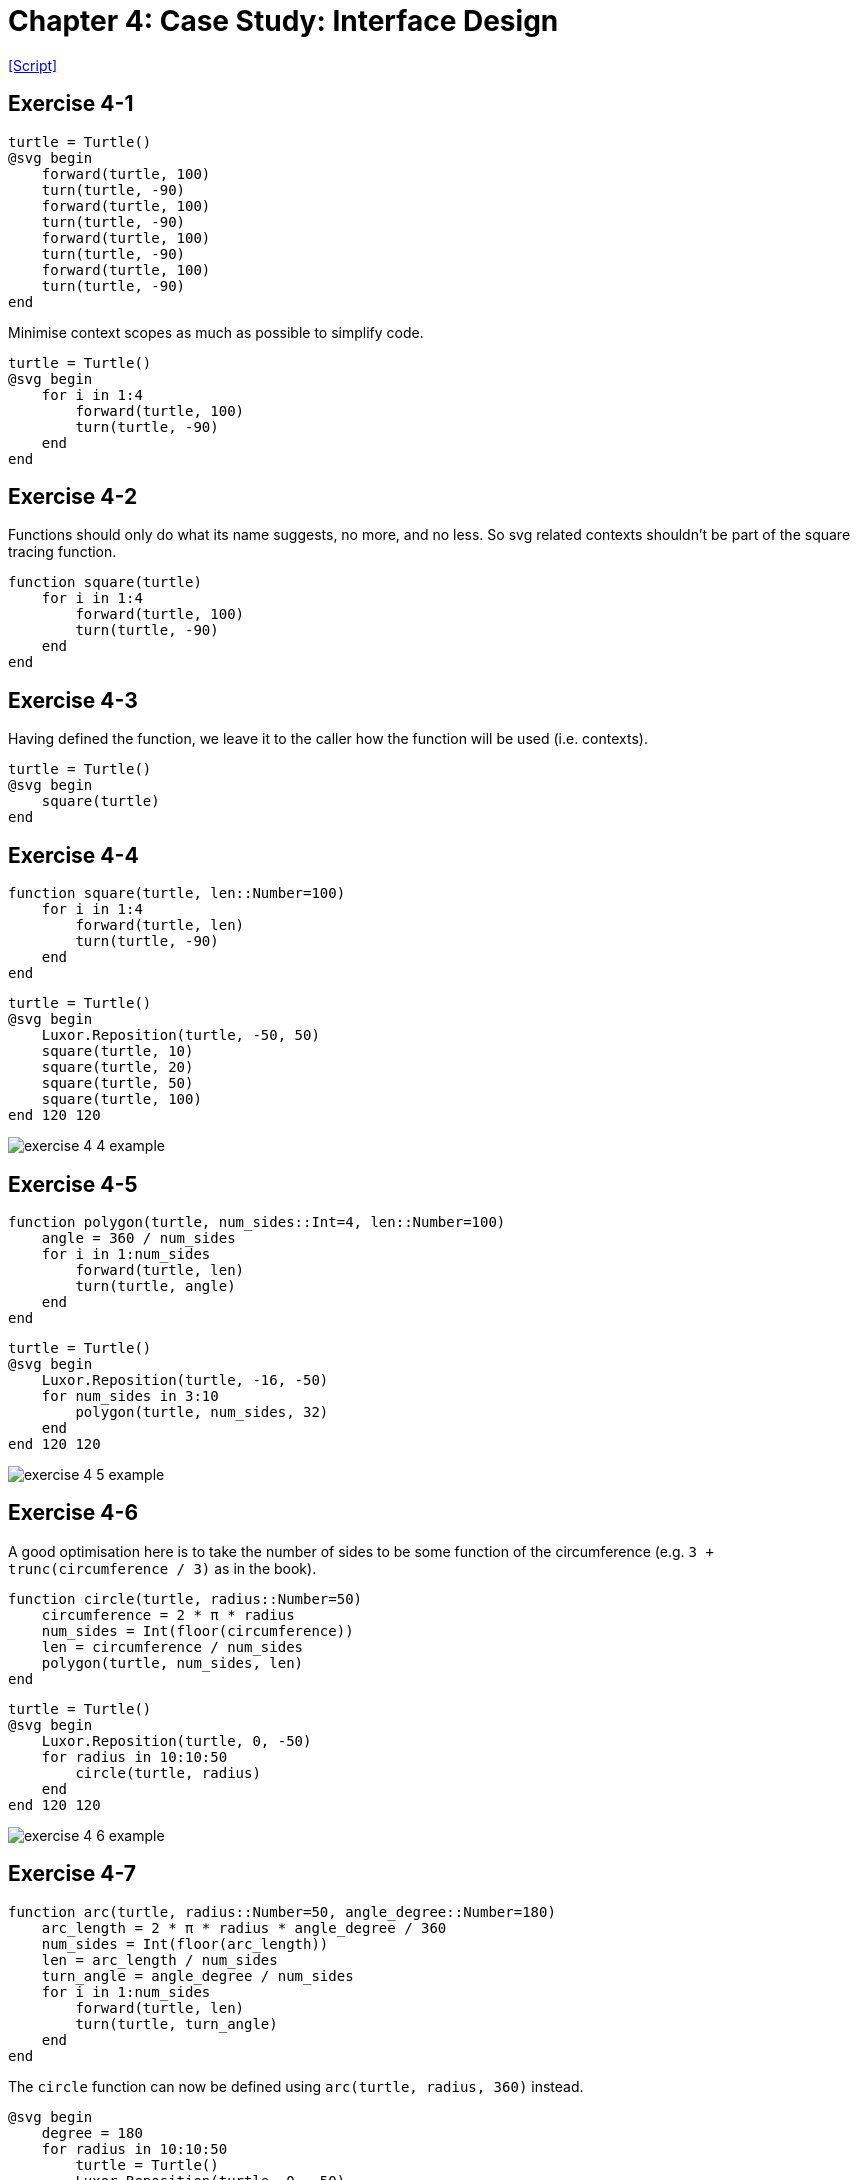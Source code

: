 = Chapter 4: Case Study: Interface Design
:script-think-julia-exercise-4: https://github.com/Thirdwater/notes/blob/main/readings/think-julia/ch-4/exercise-4.jl

{script-think-julia-exercise-4}[[Script\]]

== Exercise 4-1

[source, julia, linenums, options="nowrap"]
----
turtle = Turtle()
@svg begin
    forward(turtle, 100)
    turn(turtle, -90)
    forward(turtle, 100)
    turn(turtle, -90)
    forward(turtle, 100)
    turn(turtle, -90)
    forward(turtle, 100)
    turn(turtle, -90)
end
----

Minimise context scopes as much as possible to simplify code.

[source, julia, linenums, options="nowrap"]
----
turtle = Turtle()
@svg begin
    for i in 1:4
        forward(turtle, 100)
        turn(turtle, -90)
    end
end
----

== Exercise 4-2

Functions should only do what its name suggests, no more, and no less.
So svg related contexts shouldn't be part of the square tracing function.

[source, julia, linenums, options="nowrap"]
----
function square(turtle)
    for i in 1:4
        forward(turtle, 100)
        turn(turtle, -90)
    end
end
----

== Exercise 4-3

Having defined the function, we leave it to the caller how the function will be used (i.e. contexts).

[source, julia, linenums, options="nowrap"]
----
turtle = Turtle()
@svg begin
    square(turtle)
end
----

== Exercise 4-4

[source, julia, linenums, options="nowrap"]
----
function square(turtle, len::Number=100)
    for i in 1:4
        forward(turtle, len)
        turn(turtle, -90)
    end
end
----

[source, julia, linenums, options="nowrap"]
----
turtle = Turtle()
@svg begin
    Luxor.Reposition(turtle, -50, 50)
    square(turtle, 10)
    square(turtle, 20)
    square(turtle, 50)
    square(turtle, 100)
end 120 120
----

image:https://raw.githubusercontent.com/Thirdwater/notes/main/readings/think-julia/ch-4/exercise-4-4-example.svg[]

== Exercise 4-5

[source, julia, linenums, options="nowrap"]
----
function polygon(turtle, num_sides::Int=4, len::Number=100)
    angle = 360 / num_sides
    for i in 1:num_sides
        forward(turtle, len)
        turn(turtle, angle)
    end
end
----

[source, julia, linenums, options="nowrap"]
----
turtle = Turtle()
@svg begin
    Luxor.Reposition(turtle, -16, -50)
    for num_sides in 3:10
        polygon(turtle, num_sides, 32)
    end
end 120 120
----

image:https://raw.githubusercontent.com/Thirdwater/notes/main/readings/think-julia/ch-4/exercise-4-5-example.svg[]

== Exercise 4-6

A good optimisation here is to take the number of sides to be some function of the circumference
(e.g. `3 + trunc(circumference / 3)` as in the book).

[source, julia, linenums, options="nowrap"]
----
function circle(turtle, radius::Number=50)
    circumference = 2 * π * radius
    num_sides = Int(floor(circumference))
    len = circumference / num_sides
    polygon(turtle, num_sides, len)
end
----

[source, julia, linenums, options="nowrap"]
----
turtle = Turtle()
@svg begin
    Luxor.Reposition(turtle, 0, -50)
    for radius in 10:10:50
        circle(turtle, radius)
    end
end 120 120
----

image:https://raw.githubusercontent.com/Thirdwater/notes/main/readings/think-julia/ch-4/exercise-4-6-example.svg[]

== Exercise 4-7

[source, julia, linenums, options="nowrap"]
----
function arc(turtle, radius::Number=50, angle_degree::Number=180)
    arc_length = 2 * π * radius * angle_degree / 360
    num_sides = Int(floor(arc_length))
    len = arc_length / num_sides
    turn_angle = angle_degree / num_sides
    for i in 1:num_sides
        forward(turtle, len)
        turn(turtle, turn_angle)
    end
end
----

The `circle` function can now be defined using `arc(turtle, radius, 360)` instead.

[source, julia, linenums, options="nowrap"]
----
@svg begin
    degree = 180
    for radius in 10:10:50
        turtle = Turtle()
        Luxor.Reposition(turtle, 0, -50)
        arc(turtle, radius, degree)
    end
end 120 120
----

image:https://raw.githubusercontent.com/Thirdwater/notes/main/readings/think-julia/ch-4/exercise-4-7-example.svg[]

== Exercise 4-7 (Extra)

[quote, "Chapter 4, page 42"]
Often you don't know enough at the beginning of a project to design all the interfaces.
Once you start coding, you understand the problem better.
Sometimes refactoring is a sign that you have learned something.

A simple development plan with some drawbacks
(see alternatives in later chapters):

. Get to a working state
. Encapsulate coherent blocks into functions
. Generalise functions when appropriate
. Refactor functions when there are common routines

[source, julia, linenums, options="nowrap"]
----
function polyline(turtle, num_sides::Int=4, len::Number=100, angle_degree::Number=360)
    for i in 1:num_sides
        forward(turtle, len)
        turn(turtle, angle_degree)
    end
end

function polygon(turtle, num_sides::Int=4, len::Number=100)
    turn_angle = 360 / num_sides
    polyline(turtle, num_sides, len, turn_angle)
end

function arc(turtle, radius::Number=50, angle_degree::Number=180)
    arc_length = 2 * π * radius * angle_degree / 360
    num_sides = Int(floor(arc_length))
    len = arc_length / num_sides
    turn_angle = angle_degree / num_sides
    polyline(turtle, num_sides, len, turn_angle)
end

function circle(turtle, radius::Number=50)
    arc(turtle, radius, 360)
end
----

[quote, "Chapter 4, page 44"]
A well-designed interface should be simple to explain;
if you have a hard time explaining one of your functions,
maybe the interface could be improved.

== Exercise 4-8

. Stack diagram of `circle(turtle, radius)`:
+
[source, julia, linenums, options="nowrap"]
----
circle:
    turtle = Turtle(0.0, 0.0, true, 0.0, (0.0, 0.0, 0.0))
    radius = 50

arc:
    turtle = Turtle(0.0, 0.0, true, 0.0, (0.0, 0.0, 0.0))
    radius = 50
    angle_degree = 360
    arc_length = 314.1592653589793
    num_sides = 314
    len = 1.0005072145190423
    turn_angle = 1.1464968152866242

polyline:
    turtle = Turtle(0.0, 0.0, true, 0.0, (0.0, 0.0, 0.0))
    num_sides = 314
    len = 1.0005072145190423
    angle_degree = 1.1464968152866242
----

. The polygon approximation isn't accurate because the implementation
(using polygon/polyline methods) starts with `forward` then `turn`,
so we will always be outside of the circle.
Given enough granularity, there should be no difference
whether our linear approximation of the circle is from the interior
or the exterior.
However, when the approximation is very coarse,
staying in the interior of the circle will give much better results:
+
image:https://raw.githubusercontent.com/Thirdwater/notes/main/readings/think-julia/ch-4/exercise-4-8-coarse.svg[]
image:https://raw.githubusercontent.com/Thirdwater/notes/main/readings/think-julia/ch-4/exercise-4-8-corrected.svg[]
+
In the corrected example on the right, we also add a tiny line at the end
to also indicate the corrected turtle orientation at the end of the arc.
+
Note that we also use the correction of 2 half-turns
in the same direction as the original before and after the routine
instead of 2 half-turns in opposite directions as in the book.

== Exercise 4-9

[source, julia, linenums, options="nowrap"]
----
function petal(turtle, radius::Number=50, angle_degree::Number=60)
    reverse_angle = 180 - angle_degree
    for i in 1:2
        arc(turtle, radius, angle_degree, false)
        turn(turtle, reverse_angle)
    end
end

function flower(turtle, radius::Number=50, angle_degree::Number=60, petals::Int=3)
    petal_angle = 360 / petals
    for i in 1:petals
        petal(turtle, radius, angle_degree)
        turn(turtle, petal_angle)
    end
end
----

[source, julia, linenums, options="nowrap"]
----
@svg begin
    turtle1 = Turtle()
    Luxor.Reposition(turtle1, -120, 0)
    flower(turtle1, 50, 60, 7)

    turtle2 = Turtle()
    flower(turtle2, 40, 80, 10)

    turtle3 = Turtle()
    Luxor.Reposition(turtle3, 120, 0)
    flower(turtle3, 150, 20, 20)
end 360 120
----

image:https://raw.githubusercontent.com/Thirdwater/notes/main/readings/think-julia/ch-4/exercise-4-9-example.svg[]

== Exercise 4-10

[source, julia, linenums, options="nowrap"]
----
function sliceofpie(turtle, side_length::Number=50, main_angle::Number=60)
    side_angle = (180 - main_angle) / 2
    turn_angle = 180 - side_angle
    return_angle = 180 - main_angle
    chord_length = 2 * side_length * abs(sin(deg2rad(main_angle) / 2))
    forward(turtle, side_length)
    turn(turtle, turn_angle)
    forward(turtle, chord_length)
    turn(turtle, turn_angle)
    forward(turtle, side_length)
    turn(turtle, return_angle)
end

function pie(turtle, side_length::Number=50, num_slices::Int=3)
    pie_angle = 360 / num_slices
    turn(turtle, pie_angle / 2)
    for i in 1:num_slices
        sliceofpie(turtle, side_length, pie_angle)
        turn(turtle, pie_angle)
    end
end
----

[source, julia, linenums, options="nowrap"]
----
@svg begin
    turtle1 = Turtle()
    Luxor.Reposition(turtle1, -180, 0)
    pie(turtle1, 50, 5)

    turtle2 = Turtle()
    Luxor.Reposition(turtle2, -60, 0)
    pie(turtle2, 50, 6)

    turtle3 = Turtle()
    Luxor.Reposition(turtle3, 60, 0)
    pie(turtle3, 50, 7)

    turtle4 = Turtle()
    Luxor.Reposition(turtle4, 180, 0)
    pie(turtle4, 50, 8)
end 480 120
----

image:https://raw.githubusercontent.com/Thirdwater/notes/main/readings/think-julia/ch-4/exercise-4-10-example.svg[]

== Exercise 4-11



== Exercise 4-12
